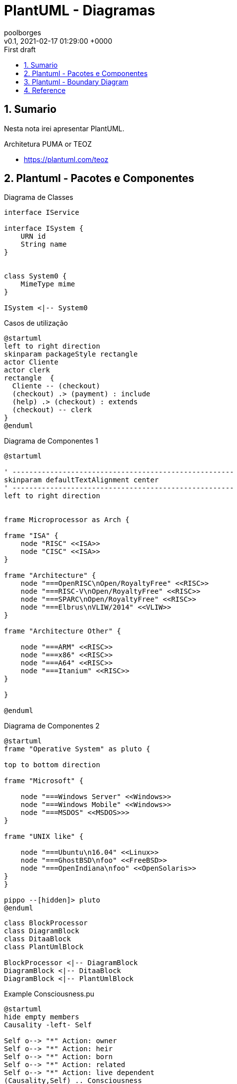 = PlantUML - Diagramas
:page-layout: note
:author: poolborges
:revnumber: v0.1
:revdate: 2021-02-17 01:29:00 +0000
:revremark: First draft
:version-label:
:generated_: {localdate} {localtime}
:generated: {docdatetime}
:page-modified_date: 2021-02-23 11:22:00 +0000
:sectnums:                                                          
:toc:                                                               
:toclevels: 3                                                      
:toc-title!: Conteudo  
:page-description: Breve descrição e exemplos de diagramas com PlantUML


[[doc.summary]]
== Sumario

Nesta nota irei apresentar PlantUML.

Architetura PUMA or TEOZ

* https://plantuml.com/teoz

== Plantuml - Pacotes e Componentes

.Diagrama de Classes
[plantuml]
----
interface IService 

interface ISystem {
    URN id
    String name
}


class System0 {
    MimeType mime
}

ISystem <|-- System0
----

.Casos de utilização
[plantuml]
----
@startuml
left to right direction
skinparam packageStyle rectangle
actor Cliente
actor clerk
rectangle  {
  Cliente -- (checkout)
  (checkout) .> (payment) : include
  (help) .> (checkout) : extends
  (checkout) -- clerk
}
@enduml
----


.Diagrama de Componentes 1
[plantuml]
----
@startuml

' -----------------------------------------------------
skinparam defaultTextAlignment center
' -----------------------------------------------------
left to right direction


frame Microprocessor as Arch {

frame "ISA" {
    node "RISC" <<ISA>>
    node "CISC" <<ISA>>
}

frame "Architecture" {
    node "===OpenRISC\nOpen/RoyaltyFree" <<RISC>> 
    node "===RISC-V\nOpen/RoyaltyFree" <<RISC>>
    node "===SPARC\nOpen/RoyaltyFree" <<RISC>>
    node "===Elbrus\nVLIW/2014" <<VLIW>>
}

frame "Architecture Other" {
    
    node "===ARM" <<RISC>> 
    node "===x86" <<RISC>>
    node "===A64" <<RISC>>
    node "===Itanium" <<RISC>>
}

}

@enduml
----

.Diagrama de Componentes 2
[plantuml]
----
@startuml
frame "Operative System" as pluto {

top to bottom direction

frame "Microsoft" {

    node "===Windows Server" <<Windows>>
    node "===Windows Mobile" <<Windows>>
    node "===MSDOS" <<MSDOS>>>
}

frame "UNIX like" {
    
    node "===Ubuntu\n16.04" <<Linux>>
    node "===GhostBSD\nfoo" <<FreeBSD>>
    node "===OpenIndiana\nfoo" <<OpenSolaris>>
}
}

pippo --[hidden]> pluto
@enduml
----


[plantuml]
----
class BlockProcessor
class DiagramBlock
class DitaaBlock
class PlantUmlBlock

BlockProcessor <|-- DiagramBlock
DiagramBlock <|-- DitaaBlock
DiagramBlock <|-- PlantUmlBlock
----


.Example Consciousness.pu
[plantuml]
----
@startuml
hide empty members
Causality -left- Self

Self o--> "*" Action: owner  
Self o--> "*" Action: heir
Self o--> "*" Action: born
Self o--> "*" Action: related
Self o--> "*" Action: live dependent
(Causality,Self) .. Consciousness
@enduml
----


== Plantuml - Boundary Diagram 

Boundary Diagram:: TODO definição aqui

.Example Diagrama de Fronteira
[plantuml]
----
@startuml

actor Analista

Box System #lightblue

boundary Foo2
control Foo3
entity Foo4
database Foo5
collections Foo6
participant widget

end Box

Analista -> Foo2 : To boundary
Analista -> Foo3 : To control
Analista <-- Foo3 : To actor response
Analista -> Foo4 : To entity
Analista -> Foo5 : To database
Analista -> Foo6 : To collections

@enduml
----

.Diagram de Maquina de estados
[plantuml]
----
@startuml

title SGPF

hide empty description
skinparam shadowing false

skinparam state<<history>> {
    backgroundColor transparent
    borderColor transparent
    fontSize 20
}


state Arquivado {
}

state Rejeitado{
}

state Supenso{
}


state "Candidatura" as CDT {

    CDT --> ACT : abrir
    CDT --> Arquivado : arquivar
    Arquivado --> CDT : reenquadrar
}


[*] --> CDT


state "Activo" as ACT {

    state "Aguarda Despacho Abertura" as ABT 
    state "Aguarda Parecer Tecnico" as APT
    state "Aguarda Despacho Financiamento" as ADF
    state "Aguarda Despacho Reforço" as ADR
    state "Ⓗ*" as H<<history>>

    H --> Supenso : suspender
    Supenso --> H : reativar
    
    [*] --> ABT
    
    ABT --> APT : aprovado
    ABT --> Arquivado : rejeitado
    
    APT --> ADF : favoravel
    APT --> Arquivado : desfavoravel
    
    ADF --> ST_FIN : aprovado
    ADF --> Rejeitado : rejeitado
    ST_FIN -L-> ADR : reforco
    

    state "Em Financiamento" as ST_FIN {
    
        state Pagamento
        state Fechado 
        state "Ⓗo" as H1<<history>>
        
        
        [*] --> Pagamento
        Pagamento --> Fechado : conclusão dos pagamentos
        ADR --> Pagamento : aprovado
        ADR --> H1 : rejeitado
    
    }

}

@enduml
----


.Diagrama Sequencia (torniquete sincrono ou não reativo)
[plantuml]
----
@startuml

Toniquete -> Detector : detectar
Toniquete <-- Detector: evento

alt evento == CARTAO

Toniquete -> Trinco: desbloquer

else evento == PASSAGEM 

Toniquete -> Trinco: bloquer

else evento == NONE 

end

@enduml
----

.Diagrama sequencia alice e bob
[plantuml]
----
@startuml
!pragma teoz true
{start} Alice -> Bob : start
Bob -> Max{start} : this arrow is slanted
Max{end} -> Bob : this arrow is also slanted
{end} Bob -> Alice : finish
@enduml
----

.Diagram Example of MVC 
[plantuml]
----
@startuml

actor User

Box WebApplication (Spring MVC) #lightblue

  participant FrontController
  participant BookController
  participant BookService
  participant BookRepository

end Box

Box Storage (Database) #lightgreen
    participant Database
end Box

User -> FrontController: /book/{id}
activate FrontController

FrontController -> BookController: getBook(id)
BookController -> BookService: getBook(id)
BookService -> BookRepository: findOne(id)
BookRepository -> Database: sql
BookRepository <- Database
BookService <- BookRepository: Book
BookController <-> BookService: BookDto
FrontController <- BookController: BookOutputModel

User <- FrontController: json
deactivate FrontController

@enduml
----

.Example Plantuml
[plantuml]
----
@startuml

Alice -> Bob: Authentication Request
alt successful case
  Bob -> Alice: Authentication Accepted
else some kind of failure
  Bob -> Alice: Authentication Failure
  opt
    loop 1000 times
      Alice -> Bob: DNS Attack
    end
  end
else Another type of failure
  Bob -> Alice: Please repeat
end

@enduml
----



== Reference

* https://asciidoctor.org/
* https://plantuml.com/openiconic
* https://crashedmind.github.io/docdac-site/plantuml_sprites.html
* https://plantuml-documentation.readthedocs.io/en/latest/diagrams/puml/sequence-2complex-source.html
* https://asciidoctor.org/docs/asciidoctor-diagram/#enabling-extensions